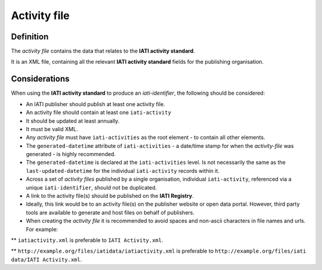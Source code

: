 Activity file
=============

Definition
----------
The *activity file* contains the data that relates to the **IATI activity standard**.

| It is an XML file, containing all the relevant **IATI activity standard** fields for the publishing organisation.

Considerations
--------------
When using the **IATI activity standard** to produce an *iati-identifier*, the following should be considered:

* An IATI publisher should publish at least one activity file.

* An activity file should contain at least one ``iati-activity``

* It should be updated at least annually.

* It must be valid XML.

* Any *activity file* must have ``iati-activities`` as the root element - to contain all other elements.

* The ``generated-datetime`` attribute of ``iati-activities`` - a date/time stamp for when the *activity-file* was generated - is highly recommended. 

* The ``generated-datetime`` is declared at the ``iati-activities`` level.  Is not necessarily the same as the ``last-updated-datetime`` for the individual ``iati-activity`` records within it.

* Across a set of *activity files* published by a single organisation, individual ``iati-activity``, referenced via a unique ``iati-identifier``, should not be duplicated.

* A link to the activity file(s) should be published on the **IATI Registry**.
  
* Ideally, this link would be to an activity file(s) on the publisher website or open data portal.  However, third party tools are available to generate and host files on behalf of publishers.

* When creating the *activity file* it is recommended to avoid spaces and non-ascii characters in file names and urls.  For example:

** ``iatiactivity.xml`` is preferable to ``IATI Activity.xml``.  

** ``http://example.org/files/iatidata/iatiactivity.xml`` is preferable to ``http://example.org/files/iati data/IATI Activity.xml``.
